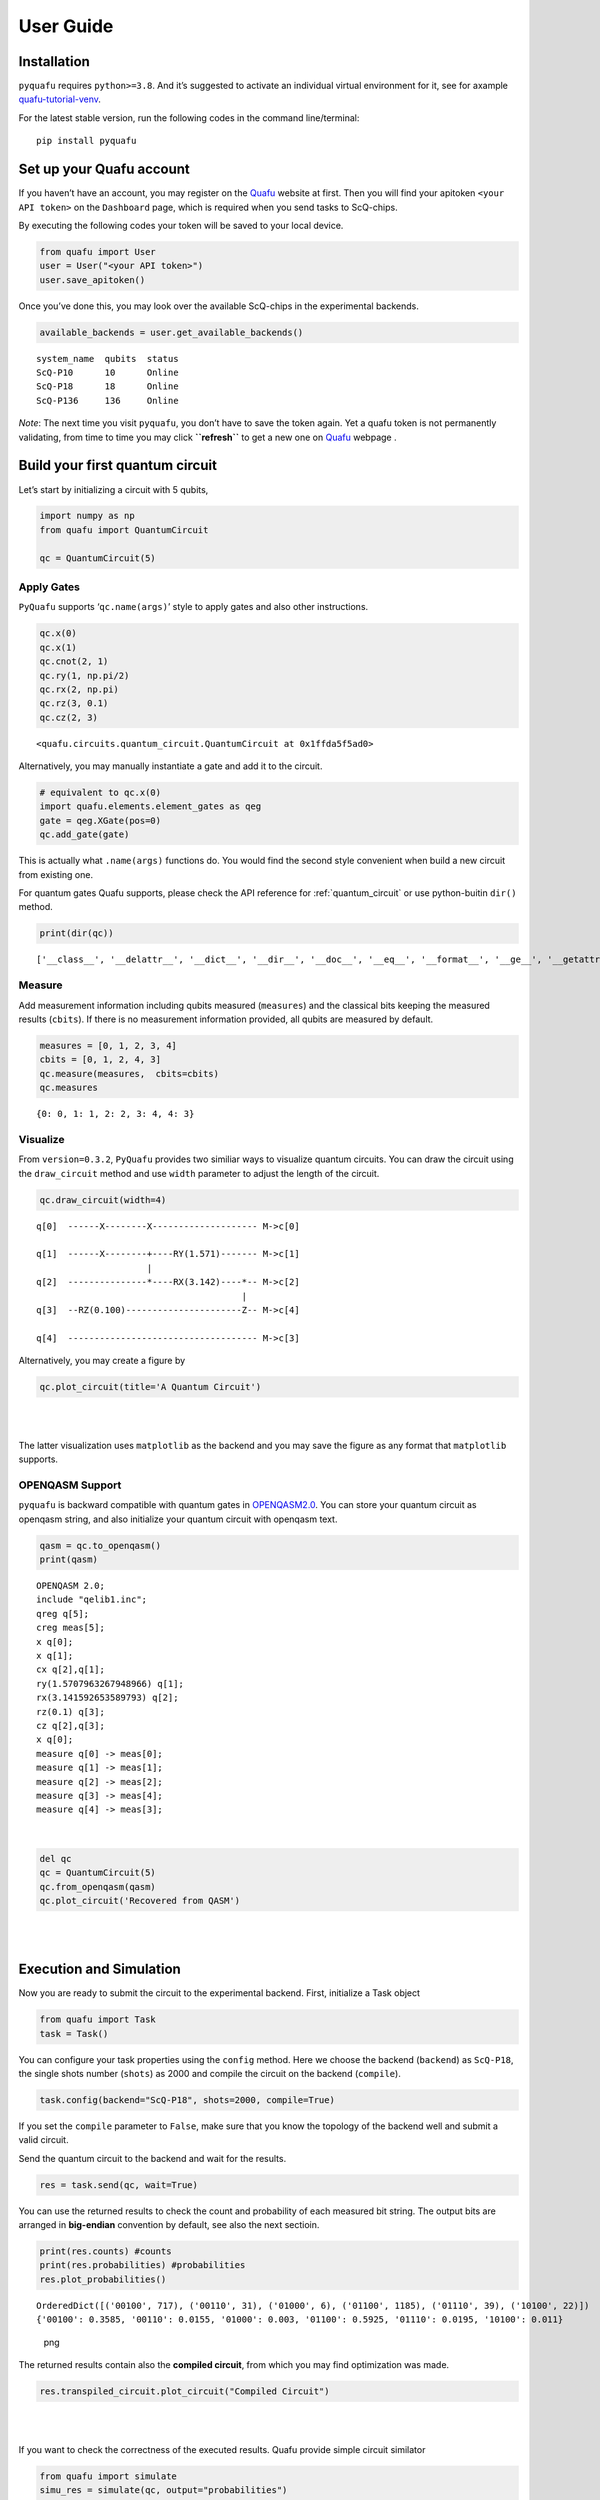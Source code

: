 User Guide
==========

Installation
------------

``pyquafu`` requires ``python>=3.8``. And it’s suggested to activate an
individual virtual environment for it, see for axample
`quafu-tutorial-venv <https://github.com/ScQ-Cloud/quafu-tutorial/blob/main/python_skill/Use%20Python%20Virtual%20Environment.md>`__.

For the latest stable version, run the following codes in the command
line/terminal:

::

   pip install pyquafu

Set up your Quafu account
-------------------------

If you haven’t have an account, you may register on the
`Quafu <http://quafu.baqis.ac.cn/>`__ website at first. Then you will
find your apitoken ``<your API token>`` on the ``Dashboard`` page,
which is required when you send tasks to ScQ-chips.

By executing the following codes your token will be saved to your local
device.

.. code:: python

   from quafu import User
   user = User("<your API token>")
   user.save_apitoken()

Once you’ve done this, you may look over the available ScQ-chips in the
experimental backends.

.. code:: python

   available_backends = user.get_available_backends()

::

   system_name  qubits  status
   ScQ-P10      10      Online
   ScQ-P18      18      Online
   ScQ-P136     136     Online

*Note*: The next time you visit ``pyquafu``, you don’t have to save the
token again. Yet a quafu token is not permanently validating, from time
to time you may click **``refresh``** to get a new one on
`Quafu <http://quafu.baqis.ac.cn/>`__ webpage .

Build your first quantum circuit
--------------------------------

Let’s start by initializing a circuit with 5 qubits,

.. code:: python

   import numpy as np
   from quafu import QuantumCircuit

   qc = QuantumCircuit(5)

Apply Gates
~~~~~~~~~~~

``PyQuafu`` supports ‘``qc.name(args)``’ style to apply gates and also
other instructions.

.. code:: python

   qc.x(0)
   qc.x(1)
   qc.cnot(2, 1)
   qc.ry(1, np.pi/2)
   qc.rx(2, np.pi)
   qc.rz(3, 0.1)
   qc.cz(2, 3)

::

   <quafu.circuits.quantum_circuit.QuantumCircuit at 0x1ffda5f5ad0>

Alternatively, you may manually instantiate a gate and add it to the
circuit.

.. code:: python

   # equivalent to qc.x(0)
   import quafu.elements.element_gates as qeg
   gate = qeg.XGate(pos=0)
   qc.add_gate(gate)

This is actually what ``.name(args)`` functions do. You would find
the second style convenient when build a new circuit from existing one.

For quantum gates Quafu supports, please check the API reference for :ref:`quantum_circuit`
or use python-buitin ``dir()`` method.

.. code:: python

   print(dir(qc))

::

   ['__class__', '__delattr__', '__dict__', '__dir__', '__doc__', '__eq__', '__format__', '__ge__', '__getattribute__', '__getstate__', '__gt__', '__hash__', '__init__', '__init_subclass__', '__le__', '__lt__', '__module__', '__ne__', '__new__', '__reduce__', '__reduce_ex__', '__repr__', '__setattr__', '__sizeof__', '__str__', '__subclasshook__', '__weakref__', '_used_qubits', 'add_gate', 'add_pulse', 'barrier', 'circuit', 'cnot', 'cp', 'cs', 'ct', 'cx', 'cy', 'cz', 'delay', 'draw_circuit', 'fredkin', 'from_openqasm', 'gates', 'h', 'id', 'iswap', 'layered_circuit', 'mcx', 'mcy', 'mcz', 'measure', 'measures', 'num', 'openqasm', 'p', 'plot_circuit', 'rx', 'rxx', 'ry', 'ryy', 'rz', 'rzz', 's', 'sdg', 'sw', 'swap', 'sx', 'sxdg', 'sy', 'sydg', 't', 'tdg', 'to_openqasm', 'toffoli', 'unitary', 'used_qubits', 'w', 'x', 'xy', 'y', 'z']

Measure
~~~~~~~

Add measurement information including qubits measured (``measures``) and
the classical bits keeping the measured results (``cbits``). If there is
no measurement information provided, all qubits are measured by default.

.. code:: python

   measures = [0, 1, 2, 3, 4]
   cbits = [0, 1, 2, 4, 3]
   qc.measure(measures,  cbits=cbits)
   qc.measures

::

   {0: 0, 1: 1, 2: 2, 3: 4, 4: 3}

Visualize
~~~~~~~~~

From ``version=0.3.2``, ``PyQuafu`` provides two similiar ways to
visualize quantum circuits. You can draw the circuit using the
``draw_circuit`` method and use ``width`` parameter to adjust the length of the circuit.

.. code:: python

   qc.draw_circuit(width=4)

::

   q[0]  ------X--------X-------------------- M->c[0]

   q[1]  ------X--------+----RY(1.571)------- M->c[1]
                        |
   q[2]  ---------------*----RX(3.142)----*-- M->c[2]
                                          |
   q[3]  --RZ(0.100)----------------------Z-- M->c[4]

   q[4]  ------------------------------------ M->c[3]

Alternatively, you may create a figure by

.. code:: python

   qc.plot_circuit(title='A Quantum Circuit')

| ​
| |png| ​

The latter visualization uses ``matplotlib`` as the backend and you may
save the figure as any format that ``matplotlib`` supports.

OPENQASM Support
~~~~~~~~~~~~~~~~

``pyquafu`` is backward compatible with quantum gates in
`OPENQASM2.0 <https://arxiv.org/abs/1707.03429>`__. You can store your
quantum circuit as openqasm string, and also initialize your quantum
circuit with openqasm text.

.. code:: python

   qasm = qc.to_openqasm()
   print(qasm)

::

   OPENQASM 2.0;
   include "qelib1.inc";
   qreg q[5];
   creg meas[5];
   x q[0];
   x q[1];
   cx q[2],q[1];
   ry(1.5707963267948966) q[1];
   rx(3.141592653589793) q[2];
   rz(0.1) q[3];
   cz q[2],q[3];
   x q[0];
   measure q[0] -> meas[0];
   measure q[1] -> meas[1];
   measure q[2] -> meas[2];
   measure q[3] -> meas[4];
   measure q[4] -> meas[3];

​

.. code:: python

   del qc
   qc = QuantumCircuit(5)
   qc.from_openqasm(qasm)
   qc.plot_circuit('Recovered from QASM')

| ​
| |image1| ​

Execution and Simulation
------------------------

Now you are ready to submit the circuit to the experimental backend.
First, initialize a Task object

.. code:: python

   from quafu import Task
   task = Task()

You can configure your task properties using the
``config`` method. Here we
choose the backend (``backend``) as ``ScQ-P18``, the single shots number
(``shots``) as 2000 and compile the circuit on the backend
(``compile``).

.. code:: python

   task.config(backend="ScQ-P18", shots=2000, compile=True)

If you set the ``compile`` parameter to ``False``, make sure that you
know the topology of the backend well and submit a valid circuit.

Send the quantum circuit to the backend and wait for the results.

.. code:: python

   res = task.send(qc, wait=True)

You can use the returned results to check the count and probability of
each measured bit string. The output bits are arranged in **big-endian**
convention by default, see also the next sectioin.

.. code:: python

   print(res.counts) #counts
   print(res.probabilities) #probabilities
   res.plot_probabilities()

::

   OrderedDict([('00100', 717), ('00110', 31), ('01000', 6), ('01100', 1185), ('01110', 39), ('10100', 22)])
   {'00100': 0.3585, '00110': 0.0155, '01000': 0.003, '01100': 0.5925, '01110': 0.0195, '10100': 0.011}

.. figure:: assets/output_37_1.png
   :alt: png

   png

The returned results contain also the **compiled circuit**, from which
you may find optimization was made.

.. code:: python

   res.transpiled_circuit.plot_circuit("Compiled Circuit")

| ​
| |image2| ​

If you want to check the correctness of the executed results. Quafu
provide simple circuit similator

.. code:: python

   from quafu import simulate
   simu_res = simulate(qc, output="probabilities")
   simu_res.plot_probabilities()

| ​
| |image3| ​

If you don’t want to plot the results for basis with zero probabilities,
set the parameter ``full`` in method
``plot_probabilities`` to False. Note that this parameter is only valid for results returned by
the simulator.

A Subtle detail
~~~~~~~~~~~~~~~

There are two different conventions when writing a computational basis
as a bit-string. That is, for example, to denote the state where only
the first qubit is excited, some may write 10…000 while others use
000…01. This subtle detail sometimes causes confusion and even serious
error in computation. The following experiment demonstrates conventions
used in ``pyquafu``.

.. code:: python

   from quafu import QuantumCircuit, simulate

   n = 3
   qc = QuantumCircuit(n)  # |000>
   qc.h(0)  # |100> + |000>
   qc.measure()

   res = simulate(qc)
   res.plot_probabilities()

| ​
| |image4| ​

Here you see that in ``pyquafu``, ``counts`` obeys so-called
‘big-endian’. However, for some historical reasons, the state-vector use
small-endian instead.

.. code:: python

   res = simulate(qc, output='state_vector')
   print(res.state_vector[:2])
   state_tensor = res.state_vector.reshape(tuple(n*[2])).transpose([-3, -2, -1])
   print(state_tensor[0, 0, 0])
   print(state_tensor[0, 0, 1])
   print(state_tensor[1, 0, 0])

::

   [0.70710678+0.j 0.70710678+0.j]
   (0.7071067811865475+0j)
   (0.7071067811865475+0j)
   0j

If this is not the convention you are used to, ``ndarray.transpose`` may
help

.. code:: python

   state_tensor = state_tensor.transpose(tuple(range(n-1, -1, -1)))

Measure observables
-------------------

Quafu provides measuring observables with an executed quantum circuit.
You can input Pauli operators that need to measure expectation values to
the ``submit`` <apiref/#quafu.tasks.tasks.Task.submit>`__ method. For
example, you can input [[“XYX”, [0, 1, 2]], [“Z”, [1]]] to calculate the
expectation of operators :math:`\sigma^x_0\sigma^y_1\sigma^x_2` and
:math:`\sigma^z_1`. The
``submit`` <apiref/#quafu.tasks.tasks.Task.submit>`__ method will
minimize the executing times of the circuit with different measurement
basis that can calculate all expectations of input operators.

Here we show how to measure the energy expectation of the Ising chain

.. math:: H=\sum_i \sigma^z_i \sigma^z_{i+1} + g \sum_i \sigma^x_i.

First, we initialize a circuit with three Hadamard gate

.. code:: python

   q = QuantumCircuit(5)

   for i in range(5):
       if i % 2 == 0:
           q.h(i)

   measures = list(range(5))
   q.measure(measures)
   q.draw_circuit()

::

   q[0]  --H-- M->c[0]

   q[1]  ----- M->c[1]

   q[2]  --H-- M->c[2]

   q[3]  ----- M->c[3]

   q[4]  --H-- M->c[4]

Next, we set operators that need to be measured to calculate the energy
expectation, and submit the circuit using
``submit`` method

.. code:: python

   test_Ising = [["X", [i]] for i in range(5)]
   test_Ising.extend([["ZZ", [i, i+1]] for i in range(4)])
   res, obsexp = task.submit(q, test_Ising)

::

   Job start, need measured in  [['XXXXX', [0, 1, 2, 3, 4]], ['ZZZZZ', [0, 1, 2, 3, 4]]]

The function return measurement results and operator expectations. The
measurement results only contain two ExecResult objects since the
circuit is only executed twice, with measurement basis [[‘XXXXX’, [0, 1,
2, 3, 4]] and [‘ZZZZZ’, [0, 1, 2, 3, 4]]] respectively.

.. code:: python

   res[0].plot_probabilities()
   res[1].plot_probabilities()

| ​
| |image5| ​

.. figure:: assets/output_55_1.png
   :alt: png

   png

The return operator expectations (``obsexp``) is a list with a length
equal to the input operator number. We can use it to calculate the
energy expectation

.. code:: python

   print(obsexp)
   g = 0.5
   E = g*sum(obsexp[:5])+sum(obsexp[5:])
   print(E)

::

   [1.0, 0.046999999999999986, 1.0, 0.03699999999999998, 0.998, 0.00899999999999995, 0.08499999999999996, 0.08299999999999996, 0.008999999999999952]
   1.7269999999999999

Submit task asynchronously
--------------------------

In the above examples, we chose opening python kernal and waiting for
the result. You may also set the ``wait=False`` in
``send`` function to submit
the task asynchronously. Here we use another example that measures the
qubit decoherence time :math:`T_1` to demonstrate the usage.

.. code:: python

   task = Task()
   task.config(backend="ScQ-P10", shots=2000, compile=False, priority=2)

Prepare parameters of a group of tasks and send the task asynchronously.

.. code:: python

   ts = range(0, 21, 1)
   names = ["%dus" %t for t in ts]
   for name, t in zip(names, ts):
       q = QuantumCircuit(3)
       q.x(2)
       q.delay(2, t, unit="us")
       q.measure([2])
       res = task.send(q, wait=False, name=name, group="Q3_T1")

Here the ``delay`` options will idle the target qubit ``2`` for a
duration ``t`` in the time unit ``us`` (microsecond) and do nothing. In
the send function, we set ``wait`` to false to execute the task
asynchronously, give each task a name by duration time and set all tasks
to a group named "Q3_T1".

Now we can try to retrieve the group of tasks using the
``retrieve_group``
method.

.. code:: python

   group_res = task.retrieve_group("Q3_T1")
   probs = [res.probabilities["1"] for res in group_res]

::

   Group:  Q3_T1
   task_id              task_name      status
   326564501AF5CF47     0us            Completed
   32656450226701BD     1us            Completed
   326564502A80CC5D     2us            Completed
   3265645032D98C32     3us            Completed
   326564503AEFE7EA     4us            Completed
   326564600CFE2817     5us            Completed
   3265646014FFEA5F     6us            Completed
   326564601C2E9597     7us            Completed
   32656460240A93E6     8us            Completed
   326564602C15CFFB     9us            Completed
   3265646033EEBD20     10us           Running
   326564603B1A478D     11us           In Queue
   3265647006C96D3D     12us           In Queue
   326564700F71B85A     13us           In Queue
   32656470204A3472     14us           In Queue
   32656470384DCD98     15us           In Queue
   3265648004FB6BCF     16us           In Queue
   326564800DA63F54     17us           In Queue
   3265648022DAC675     18us           In Queue
   3265648036F7EA24     19us           In Queue
   326564901AB566FF     20us           In Queue

Once all the tasks are completed, we can do the next step to get
:math:`T_1`.

.. code:: python

   group_res = task.retrieve_group("Q3_T1")
   probs = [res.probabilities["1"] for res in group_res]

::

   Group:  Q3_T1
   task_id              task_name      status
   326564501AF5CF47     0us            Completed
   32656450226701BD     1us            Completed
   326564502A80CC5D     2us            Completed
   3265645032D98C32     3us            Completed
   326564503AEFE7EA     4us            Completed
   326564600CFE2817     5us            Completed
   3265646014FFEA5F     6us            Completed
   326564601C2E9597     7us            Completed
   32656460240A93E6     8us            Completed
   326564602C15CFFB     9us            Completed
   3265646033EEBD20     10us           Completed
   326564603B1A478D     11us           Completed
   3265647006C96D3D     12us           Completed
   326564700F71B85A     13us           Completed
   32656470204A3472     14us           Completed
   32656470384DCD98     15us           Completed
   3265648004FB6BCF     16us           Completed
   326564800DA63F54     17us           Completed
   3265648022DAC675     18us           Completed
   3265648036F7EA24     19us           Completed
   326564901AB566FF     20us           Completed

.. code:: python

   import matplotlib.pyplot as plt
   from scipy.optimize import curve_fit
   def func(x, a, b):
       return a*np.exp(-b*x)

   paras, pconv = curve_fit(func, ts, probs)
   plt.plot(ts, probs, "o")
   plt.plot(ts, func(ts, *paras), "--")
   plt.xlabel("$t (\mu s)$")
   plt.ylabel("prob")
   plt.text(16, 0.9, r"$T_1=%.2f \mu s$" %(1/paras[1]))

::

   Text(16, 0.9, '$T_1=24.18 \\mu s$')

| ​
| |image6| ​

Note that ``group_name`` and submite history are kept in the ``task``
object only when ``python`` kernal is running. For data persistence, we
provide ``TaskDatabase`` which use ``qslite3`` as the backend. It may
help you to save task information to your local computer.

We would not devote too much into developing ``TaskDatabase`` since the
web-backends will prodive more powerful and convenient usages in the
future. However, if you are interested in manipulating database freely
by ``qslite3``, we do provide
`tutorial <https://github.com/ScQ-Cloud/quafu-tutorial/tree/main/python_skill>`__
for a quick start.

.. code:: python

   from quafu.tasks.task_database import QuafuTaskDatabase, print_task_info

   with QuafuTaskDatabase() as db:
       for res in group_res:
           db.insert_task(res.taskid, res.task_status, group_name="Q3_T1", task_name=res.taskname, priority=2)
       print('Tasks info stored')
       print("Task list:")
       for task_info in db.find_all_tasks():
           print_task_info(task_info)
           break  # this is to avoid demo too long, you may cancel this line to view the whole info

::

   Tasks info stored
   Task list:
   Task ID: 326564501AF5CF47
   Group Name: Q3_T1
   Task Name: 0us
   Status: Completed
   Priority: 2
   Send Time: None
   Finish Time: None
   ------------------------

Finally, you can also retrieve a single task using its unique
``task_id``, and download all the historical tasks in
`Quafu <http://quafu.baqis.ac.cn/>`__ webpage.

.. code:: python

   res_20us = task.retrieve("1663B8403AE76050")
   print(res_20us.probabilities)

::

   {'0': 0.662, '1': 0.338}

.. |png| image:: assets/output_23_0.png
.. |image1| image:: assets/output_28_0.png
.. |image2| image:: assets/output_39_0.png
.. |image3| image:: assets/output_41_0.png
.. |image4| image:: assets/output_45_0.png
.. |image5| image:: assets/output_55_0.png
.. |image6| image:: assets/output_67_1.png
